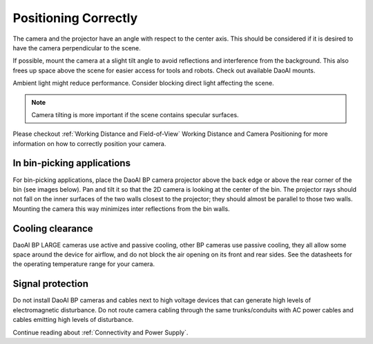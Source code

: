 Positioning Correctly
=================================
The camera and the projector have an angle with respect to the center axis. This should be considered if it is desired to have the camera perpendicular to the scene.

.. tabs::

   .. group-tab:: BP SAMLL

    .. image:: images/small.png
        :align: center

   .. group-tab:: BP MEDIUM

    .. image:: images/medium.png
        :align: center

   .. group-tab:: BP LARGE

    .. image:: images/large.png
        :align: center

   
   .. group-tab:: BP AMR

    .. image:: images/amr.png
        :align: center
   

   .. group-tab:: BP AMR-GPU

    .. image:: images/amr.png
        :align: center
   

If possible, mount the camera at a slight tilt angle to avoid reflections and interference from the background. This also frees up space above the scene for easier access for tools and robots. Check out available DaoAI mounts.

Ambient light might reduce performance. Consider blocking direct light affecting the scene.

.. tabs::

   .. group-tab:: BP SAMLL

    .. image:: images/fov.png
        :align: center

   .. group-tab:: BP MEDIUM

    .. image:: images/fov.png
        :align: center

   .. group-tab:: BP LARGE

    .. image:: images/fov.png
        :align: center
   
   .. group-tab:: BP AMR

    .. image:: images/fov.png
        :align: center
      
   .. group-tab:: BP AMR-GPU

    .. image:: images/fov.png
        :align: center

.. note::
    Camera tilting is more important if the scene contains specular surfaces.

Please checkout  :ref:`Working Distance and Field-of-View`  Working Distance and Camera Positioning for more information on how to correctly position your camera.

In bin-picking applications
----------------------------------

For bin-picking applications, place the DaoAI BP camera projector above the back edge or above the rear corner of the bin (see images below). Pan and tilt it so that the 2D camera is looking at the center of the bin. The projector rays should not fall on the inner surfaces of the two walls closest to the projector; they should almost be parallel to those two walls. Mounting the camera this way minimizes inter reflections from the bin walls.

.. image:: images/position.png
        :align: center

Cooling clearance
----------------------------------
DaoAI BP LARGE cameras use active and passive cooling, other BP cameras use passive cooling, they all allow some space around the device for airflow, and do not block the air opening on its front and rear sides. See the datasheets for the operating temperature range for your camera.

Signal protection
---------------------------------
Do not install DaoAI BP cameras and cables next to high voltage devices that can generate high levels of electromagnetic disturbance. Do not route camera cabling through the same trunks/conduits with AC power cables and cables emitting high levels of disturbance.

Continue reading about :ref:`Connectivity and Power Supply`.